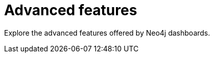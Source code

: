 = Advanced features
:description: Advanced features of Neo4j dashboards.

Explore the advanced features offered by Neo4j dashboards.